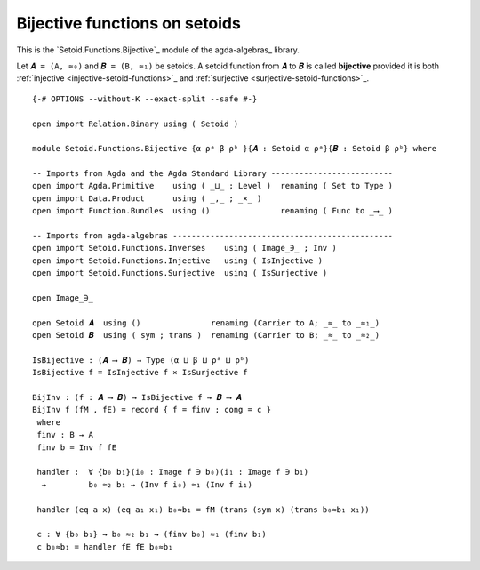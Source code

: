 .. FILE      : Setoid/Functions/Bijective.lagda.rst
.. AUTHOR    : William DeMeo
.. DATE      : 08 Jun 2022
.. COPYRIGHT : (c) 2022 Jacques Carette and William DeMeo

.. highlight:: agda
.. role:: code

.. _bijective-functions-on-setoids:

Bijective functions on setoids
~~~~~~~~~~~~~~~~~~~~~~~~~~~~~~

This is the `Setoid.Functions.Bijective`_ module of the agda-algebras_ library.

Let ``𝑨 = (A, ≈₀)`` and ``𝑩 = (B, ≈₁)`` be setoids.
A setoid function from ``𝑨`` to ``𝑩`` is called **bijective** provided it is both
:ref:`injective <injective-setoid-functions>`_ and
:ref:`surjective <surjective-setoid-functions>`_.

::

  {-# OPTIONS --without-K --exact-split --safe #-}

  open import Relation.Binary using ( Setoid )

  module Setoid.Functions.Bijective {α ρᵃ β ρᵇ }{𝑨 : Setoid α ρᵃ}{𝑩 : Setoid β ρᵇ} where

  -- Imports from Agda and the Agda Standard Library --------------------------
  open import Agda.Primitive    using ( _⊔_ ; Level )  renaming ( Set to Type )
  open import Data.Product      using ( _,_ ; _×_ )
  open import Function.Bundles  using ()               renaming ( Func to _⟶_ )

  -- Imports from agda-algebras -----------------------------------------------
  open import Setoid.Functions.Inverses    using ( Image_∋_ ; Inv )
  open import Setoid.Functions.Injective   using ( IsInjective )
  open import Setoid.Functions.Surjective  using ( IsSurjective )

  open Image_∋_

  open Setoid 𝑨  using ()               renaming (Carrier to A; _≈_ to _≈₁_)
  open Setoid 𝑩  using ( sym ; trans )  renaming (Carrier to B; _≈_ to _≈₂_)

  IsBijective : (𝑨 ⟶ 𝑩) → Type (α ⊔ β ⊔ ρᵃ ⊔ ρᵇ)
  IsBijective f = IsInjective f × IsSurjective f

  BijInv : (f : 𝑨 ⟶ 𝑩) → IsBijective f → 𝑩 ⟶ 𝑨
  BijInv f (fM , fE) = record { f = finv ; cong = c }
   where
   finv : B → A
   finv b = Inv f fE

   handler :  ∀ {b₀ b₁}(i₀ : Image f ∋ b₀)(i₁ : Image f ∋ b₁)
    →         b₀ ≈₂ b₁ → (Inv f i₀) ≈₁ (Inv f i₁)

   handler (eq a x) (eq a₁ x₁) b₀≈b₁ = fM (trans (sym x) (trans b₀≈b₁ x₁))

   c : ∀ {b₀ b₁} → b₀ ≈₂ b₁ → (finv b₀) ≈₁ (finv b₁)
   c b₀≈b₁ = handler fE fE b₀≈b₁

